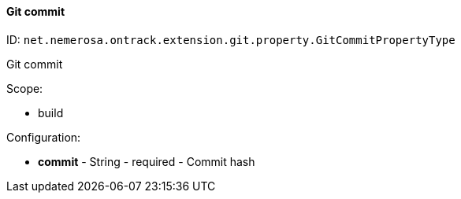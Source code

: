 [[property-net.nemerosa.ontrack.extension.git.property.GitCommitPropertyType]]
==== Git commit

ID: `net.nemerosa.ontrack.extension.git.property.GitCommitPropertyType`

Git commit

Scope:

* build

Configuration:

* **commit** - String - required - Commit hash

